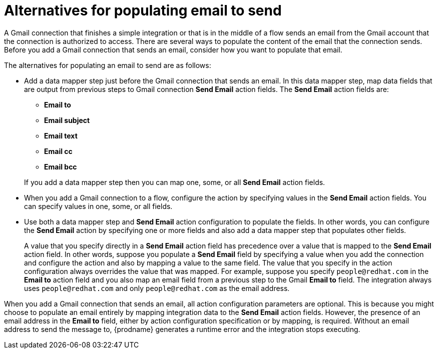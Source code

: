 // This module is included in these assemblies:
// as_connecting-to-gmail.adoc

[id='alternatives-for-populating-email-to-send_{context}']
= Alternatives for populating email to send

A Gmail connection that finishes a simple integration or that is
in the middle of a flow sends an email from the Gmail
account that the connection is authorized to access. There are 
several ways to populate the content of the email that the connection
sends. Before you add a Gmail connection that sends an email, consider 
how you want to populate that email.

The alternatives for populating an email to send are as follows:

* Add a data mapper step just before the Gmail connection that sends
an email. In this data mapper step, map data fields that are output 
from previous steps to Gmail connection *Send Email* action fields. 
The *Send Email* action fields are: 
+ 
** *Email to*
** *Email subject*
** *Email text*
** *Email cc*
** *Email bcc*

+
If you add a data mapper step then you can map one, some, or all 
*Send Email* action fields. 

* When you add a Gmail connection to a flow, configure the 
action by specifying values
in the *Send Email* action fields. 
You can specify values in one, some, or all fields. 

* Use both a data mapper step and *Send Email* action configuration to
populate the fields. In other words, you can configure the 
*Send Email* action by specifying one or more fields and
also add a data mapper step that populates other fields. 
+
A value that you specify directly in a *Send Email* action 
field has precedence over a value that is
mapped to the *Send Email* action field. In other words, suppose you populate
a *Send Email* field by specifying a value when you add the connection
and configure the action 
and also by mapping a value to the same field. The value that you specify 
in the action configuration always overrides the value that was mapped. 
For example, suppose you specify 
`people@redhat.com` in the *Email to* action field and you also map an
email field from a previous step to the Gmail *Email to* field. The integration
always uses `people@redhat.com` and only `people@redhat.com` as the email address. 

When you add a Gmail connection that sends an email, all action configuration
parameters are optional. This is because you might choose to populate an
email entirely by mapping integration data to the *Send Email* action
fields. However, the presence of an email address
in the *Email to* field, either by action configuration specification or by 
mapping, is required. Without an email address to send
the message to, {prodname} generates a runtime error and the integration
stops executing. 
